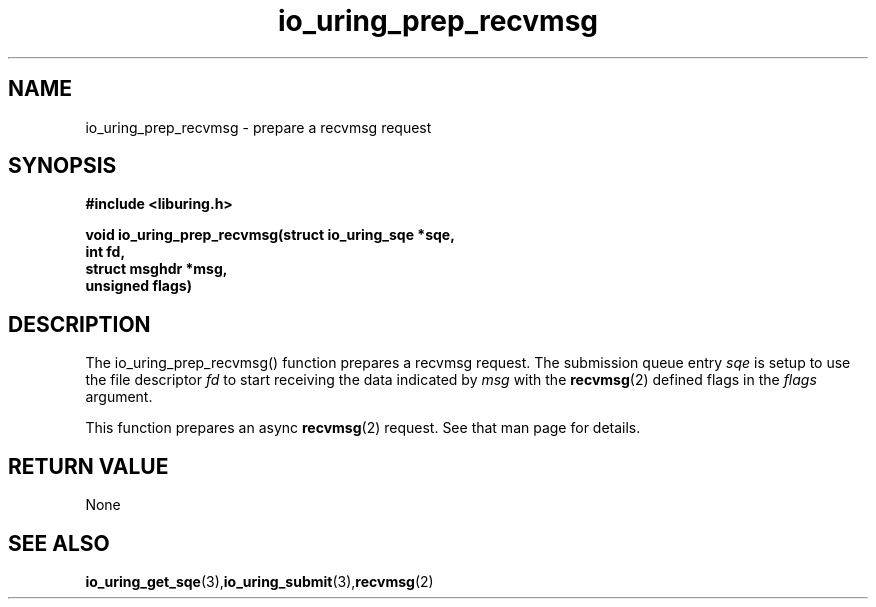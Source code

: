 .\" Copyright (C) 2022 Jens Axboe <axboe@kernel.dk>
.\"
.\" SPDX-License-Identifier: LGPL-2.0-or-later
.\"
.TH io_uring_prep_recvmsg 3 "March 12, 2022" "liburing-2.2" "liburing Manual"
.SH NAME
io_uring_prep_recvmsg  - prepare a recvmsg request
.fi
.SH SYNOPSIS
.nf
.BR "#include <liburing.h>"
.PP
.BI "void io_uring_prep_recvmsg(struct io_uring_sqe *sqe,"
.BI "                           int fd,"
.BI "                           struct msghdr *msg,"
.BI "                           unsigned flags)"
.PP
.SH DESCRIPTION
.PP
The io_uring_prep_recvmsg() function prepares a recvmsg request. The submission
queue entry
.I sqe
is setup to use the file descriptor
.I fd
to start receiving the data indicated by
.I msg
with the
.BR recvmsg (2)
defined flags in the
.I flags
argument.

This function prepares an async
.BR recvmsg (2)
request. See that man page for details.

.SH RETURN VALUE
None
.SH SEE ALSO
.BR io_uring_get_sqe (3), io_uring_submit (3), recvmsg (2)

